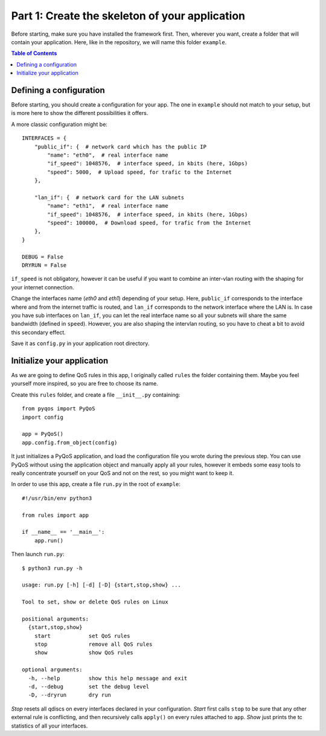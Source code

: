 .. _tutorial_part1:

Part 1: Create the skeleton of your application
===============================================

Before starting, make sure you have installed the framework first. Then,
wherever you want, create a folder that will contain your application. Here,
like in the repository, we will name this folder ``example``.

.. contents:: Table of Contents
   :depth: 2


Defining a configuration
------------------------

Before starting, you should create a configuration for your app. The one in
``example`` should not match to your setup, but is more here to show the
different possibilities it offers.

A more classic configuration might be::

    INTERFACES = {
        "public_if": {  # network card which has the public IP
            "name": "eth0",  # real interface name
            "if_speed": 1048576,  # interface speed, in kbits (here, 1Gbps)
            "speed": 5000,  # Upload speed, for trafic to the Internet
        },

        "lan_if": {  # network card for the LAN subnets
            "name": "eth1",  # real interface name
            "if_speed": 1048576,  # interface speed, in kbits (here, 1Gbps)
            "speed": 100000,  # Download speed, for trafic from the Internet
        },
    }

    DEBUG = False
    DRYRUN = False

``if_speed`` is not obligatory, however it can be useful if you want to combine
an inter-vlan routing with the shaping for your internet connection.

Change the interfaces name (`eth0` and `eth1`) depending of your setup. Here,
``public_if`` corresponds to the interface where and from the internet traffic
is routed, and ``lan_if`` corresponds to the network interface where the LAN
is. In case you have sub interfaces on ``lan_if``, you can let the real
interface name so all your subnets will share the same bandwidth (defined in
``speed``). However, you are also shaping the intervlan routing, so you have to
cheat a bit to avoid this secondary effect.

Save it as ``config.py`` in your application root directory.


Initialize your application
---------------------------

As we are going to define QoS rules in this app, I originally called ``rules``
the folder containing them. Maybe you feel yourself more inspired, so you are
free to choose its name.

Create this ``rules`` folder, and create a file ``__init__.py`` containing::

    from pyqos import PyQoS
    import config

    app = PyQoS()
    app.config.from_object(config)

It just initializes a PyQoS application, and load the configuration file you
wrote during the previous step. You can use PyQoS without using the application
object and manually apply all your rules, however it embeds some easy tools to
really concentrate yourself on your QoS and not on the rest, so you might want
to keep it.

In order to use this app, create a file ``run.py`` in the root of ``example``::

    #!/usr/bin/env python3

    from rules import app

    if __name__ == '__main__':
        app.run()

Then launch ``run.py``::

    $ python3 run.py -h

    usage: run.py [-h] [-d] [-D] {start,stop,show} ...

    Tool to set, show or delete QoS rules on Linux

    positional arguments:
      {start,stop,show}
        start            set QoS rules
        stop             remove all QoS rules
        show             show QoS rules

    optional arguments:
      -h, --help         show this help message and exit
      -d, --debug        set the debug level
      -D, --dryrun       dry run

`Stop` resets all qdiscs on every interfaces declared in your configuration.
`Start` first calls ``stop`` to be sure that any other external rule is
conflicting, and then recursively calls ``apply()`` on every rules attached to
``app``.  `Show` just prints the tc statistics of all your interfaces.
